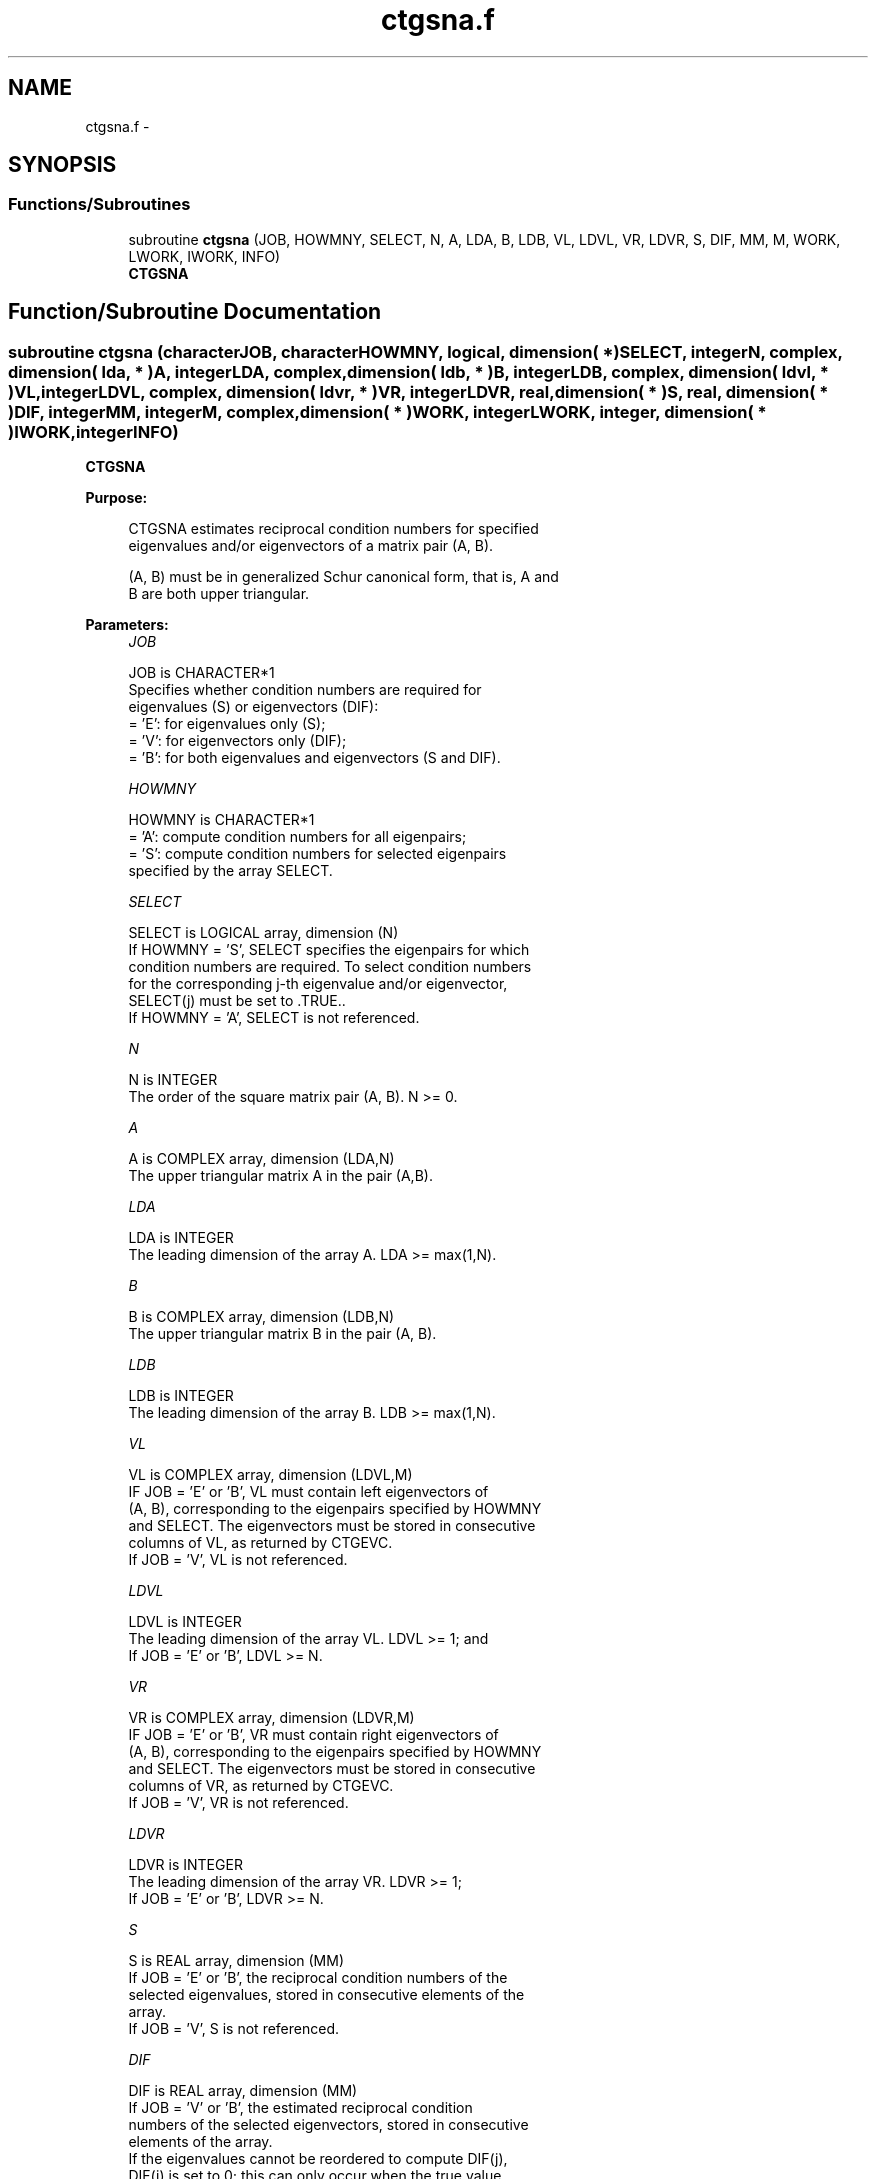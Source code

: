 .TH "ctgsna.f" 3 "Sat Nov 16 2013" "Version 3.4.2" "LAPACK" \" -*- nroff -*-
.ad l
.nh
.SH NAME
ctgsna.f \- 
.SH SYNOPSIS
.br
.PP
.SS "Functions/Subroutines"

.in +1c
.ti -1c
.RI "subroutine \fBctgsna\fP (JOB, HOWMNY, SELECT, N, A, LDA, B, LDB, VL, LDVL, VR, LDVR, S, DIF, MM, M, WORK, LWORK, IWORK, INFO)"
.br
.RI "\fI\fBCTGSNA\fP \fP"
.in -1c
.SH "Function/Subroutine Documentation"
.PP 
.SS "subroutine ctgsna (characterJOB, characterHOWMNY, logical, dimension( * )SELECT, integerN, complex, dimension( lda, * )A, integerLDA, complex, dimension( ldb, * )B, integerLDB, complex, dimension( ldvl, * )VL, integerLDVL, complex, dimension( ldvr, * )VR, integerLDVR, real, dimension( * )S, real, dimension( * )DIF, integerMM, integerM, complex, dimension( * )WORK, integerLWORK, integer, dimension( * )IWORK, integerINFO)"

.PP
\fBCTGSNA\fP  
.PP
\fBPurpose: \fP
.RS 4

.PP
.nf
 CTGSNA estimates reciprocal condition numbers for specified
 eigenvalues and/or eigenvectors of a matrix pair (A, B).

 (A, B) must be in generalized Schur canonical form, that is, A and
 B are both upper triangular.
.fi
.PP
 
.RE
.PP
\fBParameters:\fP
.RS 4
\fIJOB\fP 
.PP
.nf
          JOB is CHARACTER*1
          Specifies whether condition numbers are required for
          eigenvalues (S) or eigenvectors (DIF):
          = 'E': for eigenvalues only (S);
          = 'V': for eigenvectors only (DIF);
          = 'B': for both eigenvalues and eigenvectors (S and DIF).
.fi
.PP
.br
\fIHOWMNY\fP 
.PP
.nf
          HOWMNY is CHARACTER*1
          = 'A': compute condition numbers for all eigenpairs;
          = 'S': compute condition numbers for selected eigenpairs
                 specified by the array SELECT.
.fi
.PP
.br
\fISELECT\fP 
.PP
.nf
          SELECT is LOGICAL array, dimension (N)
          If HOWMNY = 'S', SELECT specifies the eigenpairs for which
          condition numbers are required. To select condition numbers
          for the corresponding j-th eigenvalue and/or eigenvector,
          SELECT(j) must be set to .TRUE..
          If HOWMNY = 'A', SELECT is not referenced.
.fi
.PP
.br
\fIN\fP 
.PP
.nf
          N is INTEGER
          The order of the square matrix pair (A, B). N >= 0.
.fi
.PP
.br
\fIA\fP 
.PP
.nf
          A is COMPLEX array, dimension (LDA,N)
          The upper triangular matrix A in the pair (A,B).
.fi
.PP
.br
\fILDA\fP 
.PP
.nf
          LDA is INTEGER
          The leading dimension of the array A. LDA >= max(1,N).
.fi
.PP
.br
\fIB\fP 
.PP
.nf
          B is COMPLEX array, dimension (LDB,N)
          The upper triangular matrix B in the pair (A, B).
.fi
.PP
.br
\fILDB\fP 
.PP
.nf
          LDB is INTEGER
          The leading dimension of the array B. LDB >= max(1,N).
.fi
.PP
.br
\fIVL\fP 
.PP
.nf
          VL is COMPLEX array, dimension (LDVL,M)
          IF JOB = 'E' or 'B', VL must contain left eigenvectors of
          (A, B), corresponding to the eigenpairs specified by HOWMNY
          and SELECT.  The eigenvectors must be stored in consecutive
          columns of VL, as returned by CTGEVC.
          If JOB = 'V', VL is not referenced.
.fi
.PP
.br
\fILDVL\fP 
.PP
.nf
          LDVL is INTEGER
          The leading dimension of the array VL. LDVL >= 1; and
          If JOB = 'E' or 'B', LDVL >= N.
.fi
.PP
.br
\fIVR\fP 
.PP
.nf
          VR is COMPLEX array, dimension (LDVR,M)
          IF JOB = 'E' or 'B', VR must contain right eigenvectors of
          (A, B), corresponding to the eigenpairs specified by HOWMNY
          and SELECT.  The eigenvectors must be stored in consecutive
          columns of VR, as returned by CTGEVC.
          If JOB = 'V', VR is not referenced.
.fi
.PP
.br
\fILDVR\fP 
.PP
.nf
          LDVR is INTEGER
          The leading dimension of the array VR. LDVR >= 1;
          If JOB = 'E' or 'B', LDVR >= N.
.fi
.PP
.br
\fIS\fP 
.PP
.nf
          S is REAL array, dimension (MM)
          If JOB = 'E' or 'B', the reciprocal condition numbers of the
          selected eigenvalues, stored in consecutive elements of the
          array.
          If JOB = 'V', S is not referenced.
.fi
.PP
.br
\fIDIF\fP 
.PP
.nf
          DIF is REAL array, dimension (MM)
          If JOB = 'V' or 'B', the estimated reciprocal condition
          numbers of the selected eigenvectors, stored in consecutive
          elements of the array.
          If the eigenvalues cannot be reordered to compute DIF(j),
          DIF(j) is set to 0; this can only occur when the true value
          would be very small anyway.
          For each eigenvalue/vector specified by SELECT, DIF stores
          a Frobenius norm-based estimate of Difl.
          If JOB = 'E', DIF is not referenced.
.fi
.PP
.br
\fIMM\fP 
.PP
.nf
          MM is INTEGER
          The number of elements in the arrays S and DIF. MM >= M.
.fi
.PP
.br
\fIM\fP 
.PP
.nf
          M is INTEGER
          The number of elements of the arrays S and DIF used to store
          the specified condition numbers; for each selected eigenvalue
          one element is used. If HOWMNY = 'A', M is set to N.
.fi
.PP
.br
\fIWORK\fP 
.PP
.nf
          WORK is COMPLEX array, dimension (MAX(1,LWORK))
          On exit, if INFO = 0, WORK(1) returns the optimal LWORK.
.fi
.PP
.br
\fILWORK\fP 
.PP
.nf
          LWORK is INTEGER
          The dimension of the array WORK. LWORK >= max(1,N).
          If JOB = 'V' or 'B', LWORK >= max(1,2*N*N).
.fi
.PP
.br
\fIIWORK\fP 
.PP
.nf
          IWORK is INTEGER array, dimension (N+2)
          If JOB = 'E', IWORK is not referenced.
.fi
.PP
.br
\fIINFO\fP 
.PP
.nf
          INFO is INTEGER
          = 0: Successful exit
          < 0: If INFO = -i, the i-th argument had an illegal value
.fi
.PP
 
.RE
.PP
\fBAuthor:\fP
.RS 4
Univ\&. of Tennessee 
.PP
Univ\&. of California Berkeley 
.PP
Univ\&. of Colorado Denver 
.PP
NAG Ltd\&. 
.RE
.PP
\fBDate:\fP
.RS 4
November 2011 
.RE
.PP
\fBFurther Details: \fP
.RS 4

.PP
.nf
  The reciprocal of the condition number of the i-th generalized
  eigenvalue w = (a, b) is defined as

          S(I) = (|v**HAu|**2 + |v**HBu|**2)**(1/2) / (norm(u)*norm(v))

  where u and v are the right and left eigenvectors of (A, B)
  corresponding to w; |z| denotes the absolute value of the complex
  number, and norm(u) denotes the 2-norm of the vector u. The pair
  (a, b) corresponds to an eigenvalue w = a/b (= v**HAu/v**HBu) of the
  matrix pair (A, B). If both a and b equal zero, then (A,B) is
  singular and S(I) = -1 is returned.

  An approximate error bound on the chordal distance between the i-th
  computed generalized eigenvalue w and the corresponding exact
  eigenvalue lambda is

          chord(w, lambda) <=   EPS * norm(A, B) / S(I),

  where EPS is the machine precision.

  The reciprocal of the condition number of the right eigenvector u
  and left eigenvector v corresponding to the generalized eigenvalue w
  is defined as follows. Suppose

                   (A, B) = ( a   *  ) ( b  *  )  1
                            ( 0  A22 ),( 0 B22 )  n-1
                              1  n-1     1 n-1

  Then the reciprocal condition number DIF(I) is

          Difl[(a, b), (A22, B22)]  = sigma-min( Zl )

  where sigma-min(Zl) denotes the smallest singular value of

         Zl = [ kron(a, In-1) -kron(1, A22) ]
              [ kron(b, In-1) -kron(1, B22) ].

  Here In-1 is the identity matrix of size n-1 and X**H is the conjugate
  transpose of X. kron(X, Y) is the Kronecker product between the
  matrices X and Y.

  We approximate the smallest singular value of Zl with an upper
  bound. This is done by CLATDF.

  An approximate error bound for a computed eigenvector VL(i) or
  VR(i) is given by

                      EPS * norm(A, B) / DIF(i).

  See ref. [2-3] for more details and further references.
.fi
.PP
 
.RE
.PP
\fBContributors: \fP
.RS 4
Bo Kagstrom and Peter Poromaa, Department of Computing Science, Umea University, S-901 87 Umea, Sweden\&. 
.RE
.PP
\fBReferences: \fP
.RS 4

.PP
.nf
  [1] B. Kagstrom; A Direct Method for Reordering Eigenvalues in the
      Generalized Real Schur Form of a Regular Matrix Pair (A, B), in
      M.S. Moonen et al (eds), Linear Algebra for Large Scale and
      Real-Time Applications, Kluwer Academic Publ. 1993, pp 195-218.

  [2] B. Kagstrom and P. Poromaa; Computing Eigenspaces with Specified
      Eigenvalues of a Regular Matrix Pair (A, B) and Condition
      Estimation: Theory, Algorithms and Software, Report
      UMINF - 94.04, Department of Computing Science, Umea University,
      S-901 87 Umea, Sweden, 1994. Also as LAPACK Working Note 87.
      To appear in Numerical Algorithms, 1996.

  [3] B. Kagstrom and P. Poromaa, LAPACK-Style Algorithms and Software
      for Solving the Generalized Sylvester Equation and Estimating the
      Separation between Regular Matrix Pairs, Report UMINF - 93.23,
      Department of Computing Science, Umea University, S-901 87 Umea,
      Sweden, December 1993, Revised April 1994, Also as LAPACK Working
      Note 75.
      To appear in ACM Trans. on Math. Software, Vol 22, No 1, 1996.
.fi
.PP
 
.RE
.PP

.PP
Definition at line 310 of file ctgsna\&.f\&.
.SH "Author"
.PP 
Generated automatically by Doxygen for LAPACK from the source code\&.
